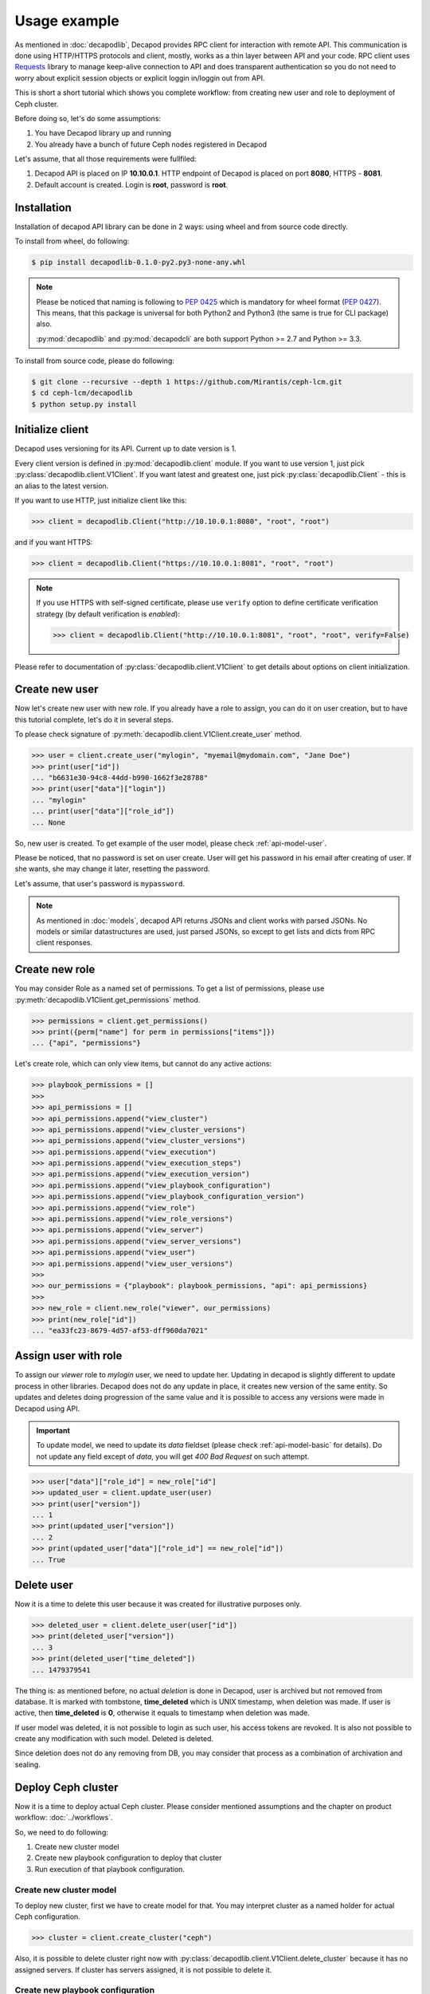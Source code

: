 Usage example
=============


As mentioned in :doc:`decapodlib`, Decapod provides RPC client
for interaction with remote API. This communication is done
using HTTP/HTTPS protocols and client, mostly, works as a thin
layer between API and your code. RPC client uses `Requests
<http://docs.python-requests.org/en/master/>`_ library to manage
keep-alive connection to API and does transparent authentication so you
do not need to worry about explicit session objects or explicit loggin
in/loggin out from API.

This is short a short tutorial which shows you complete workflow: from
creating new user and role to deployment of Ceph cluster.

Before doing so, let's do some assumptions:

1. You have Decapod library up and running
2. You already have a bunch of future Ceph nodes registered in Decapod

Let's assume, that all those requirements were fullfiled:

1. Decapod API is placed on IP **10.10.0.1**. HTTP endpoint of Decapod
   is placed on port **8080**, HTTPS - **8081**.
2. Default account is created. Login is **root**, password is **root**.


Installation
++++++++++++

Installation of decapod API library can be done in 2 ways: using wheel
and from source code directly.

To install from wheel, do following:

.. code-block:: bash

    $ pip install decapodlib-0.1.0-py2.py3-none-any.whl

.. note::

    Please be noticed that naming is following to :pep:`0425` which is
    mandatory for wheel format (:pep:`0427`). This means, that this
    package is universal for both Python2 and Python3 (the same is true
    for CLI package) also.

    :py:mod:`decapodlib` and :py:mod:`decapodcli` are both support
    Python >= 2.7 and Python >= 3.3.

To install from source code, please do following:

.. code-block:: bash

    $ git clone --recursive --depth 1 https://github.com/Mirantis/ceph-lcm.git
    $ cd ceph-lcm/decapodlib
    $ python setup.py install



Initialize client
+++++++++++++++++

Decapod uses versioning for its API. Current up to date version is 1.

Every client version is defined in :py:mod:`decapodlib.client`
module. If you want to use version 1, just pick
:py:class:`decapodlib.client.V1Client`. If you want latest and greatest
one, just pick :py:class:`decapodlib.Client` - this is an alias to the
latest version.

If you want to use HTTP, just initialize client like this:

.. code-block:: python

    >>> client = decapodlib.Client("http://10.10.0.1:8080", "root", "root")

and if you want HTTPS:

.. code-block:: python

    >>> client = decapodlib.Client("https://10.10.0.1:8081", "root", "root")

.. note::

    If you use HTTPS with self-signed certificate, please use ``verify``
    option to define certificate verification strategy (by default
    verification is *enabled*):

    .. code-block:: python

        >>> client = decapodlib.Client("http://10.10.0.1:8081", "root", "root", verify=False)

Please refer to documentation of :py:class:`decapodlib.client.V1Client`
to get details about options on client initialization.



Create new user
+++++++++++++++

Now let's create new user with new role. If you already have a role
to assign, you can do it on user creation, but to have this tutorial
complete, let's do it in several steps.

To please check signature of
:py:meth:`decapodlib.client.V1Client.create_user` method.

.. code-block:: python

    >>> user = client.create_user("mylogin", "myemail@mydomain.com", "Jane Doe")
    >>> print(user["id"])
    ... "b6631e30-94c8-44dd-b990-1662f3e28788"
    >>> print(user["data"]["login"])
    ... "mylogin"
    ... print(user["data"]["role_id"])
    ... None

So, new user is created. To get example of the user model, please check
:ref:`api-model-user`.

Please be noticed, that no password is set on user create. User will get
his password in his email after creating of user. If she wants, she may
change it later, resetting the password.

Let's assume, that user's password is ``mypassword``.

.. note::

   As mentioned in :doc:`models`, decapod API returns JSONs and client
   works with parsed JSONs. No models or similar datastructures are
   used, just parsed JSONs, so except to get lists and dicts from RPC
   client responses.



Create new role
+++++++++++++++

You may consider Role as a named set of permissions. To get a list of
permissions, please use :py:meth:`decapodlib.V1Client.get_permissions`
method.

.. code-block:: python

    >>> permissions = client.get_permissions()
    >>> print({perm["name"] for perm in permissions["items"]})
    ... {"api", "permissions"}


Let's create role, which can only view items, but cannot do any active
actions:

.. code-block:: python

    >>> playbook_permissions = []
    >>>
    >>> api_permissions = []
    >>> api_permissions.append("view_cluster")
    >>> api_permissions.append("view_cluster_versions")
    >>> api_permissions.append("view_cluster_versions")
    >>> api.permissions.append("view_execution")
    >>> api.permissions.append("view_execution_steps")
    >>> api.permissions.append("view_execution_version")
    >>> api.permissions.append("view_playbook_configuration")
    >>> api.permissions.append("view_playbook_configuration_version")
    >>> api.permissions.append("view_role")
    >>> api.permissions.append("view_role_versions")
    >>> api.permissions.append("view_server")
    >>> api.permissions.append("view_server_versions")
    >>> api.permissions.append("view_user")
    >>> api.permissions.append("view_user_versions")
    >>>
    >>> our_permissions = {"playbook": playbook_permissions, "api": api_permissions}
    >>>
    >>> new_role = client.new_role("viewer", our_permissions)
    >>> print(new_role["id"])
    ... "ea33fc23-8679-4d57-af53-dff960da7021"



.. _api-usage-assign-user-with-role:

Assign user with role
+++++++++++++++++++++

To assign our *viewer* role to *mylogin* user, we need to update her.
Updating in decapod is slightly different to update process in other
libraries. Decapod does not do any update in place, it creates new
version of the same entity. So updates and deletes doing progression of
the same value and it is possible to access any versions were made in
Decapod using API.

.. important::

    To update model, we need to update its *data* fieldset (please check
    :ref:`api-model-basic` for details). Do not update any field except
    of *data*, you will get *400 Bad Request* on such attempt.

.. code-block:: python

    >>> user["data"]["role_id"] = new_role["id"]
    >>> updated_user = client.update_user(user)
    >>> print(user["version"])
    ... 1
    >>> print(updated_user["version"])
    ... 2
    >>> print(updated_user["data"]["role_id"] == new_role["id"])
    ... True


Delete user
+++++++++++

Now it is a time to delete this user because it was created for
illustrative purposes only.

.. code-block:: python

    >>> deleted_user = client.delete_user(user["id"])
    >>> print(deleted_user["version"])
    ... 3
    >>> print(deleted_user["time_deleted"])
    ... 1479379541

The thing is: as mentioned before, no actual *deletion* is done in
Decapod, user is archived but not removed from database. It is marked
with tombstone, **time_deleted** which is UNIX timestamp, when deletion
was made. If user is active, then **time_deleted** is **0**, otherwise
it equals to timestamp when deletion was made.

If user model was deleted, it is not possible to login as such user,
his access tokens are revoked. It is also not possible to create any
modification with such model. Deleted is deleted.

Since deletion does not do any removing from DB, you may consider that
process as a combination of archivation and sealing.


Deploy Ceph cluster
+++++++++++++++++++

Now it is a time to deploy actual Ceph cluster. Please consider
mentioned assumptions and the chapter on product workflow:
:doc:`../workflows`.

So, we need to do following:

1. Create new cluster model
2. Create new playbook configuration to deploy that cluster
3. Run execution of that playbook configuration.


Create new cluster model
------------------------

To deploy new cluster, first we have to create model for that. You may
interpret cluster as a named holder for actual Ceph configuration.

.. code-block:: python

    >>> cluster = client.create_cluster("ceph")

Also, it is possible to delete cluster right now with
:py:class:`decapodlib.client.V1Client.delete_cluster` because it has no
assigned servers. If cluster has servers assigned, it is not possible to
delete it.


Create new playbook configuration
---------------------------------

Playbook configuration is a settings for playbook to be
executed on given set of servers. To get playbooks, execute
:py:meth:`decapodlib.client.V1Client.get_playbooks` (please check method
documentation for example of results).

.. code-block:: python

    >>> playbooks = client.get_playbooks()

For now, we are interested in ``cluster_deploy`` playbook. It states
that it requires the server list. Some playbooks require explicit server
list, some - don't. This is context dependend. For example, if you want
to purge whole cluster with ``purge_cluster`` playbook, it makes no
sense to specify all servers: purginig cluster affects all servers in
this cluster, so playbook configuration will be created for all servers
in such cluster.

To deploy clusters, we have to specify servers. To get a list of active
servers, just use appropriate :py:meth:`decapodlib.V1Client.get_servers`
method:

.. code-block:: python

    >>> servers = client.get_servers()

To run playbooks, we need only IDs of servers. For simplicity of
tutorial, let's assume that we want to use all known servers for that
cluster.

.. code-block:: python

    >>> server_ids = [server["id"] for server in servers]

Not everything is ready for creating our playbook configuration.

.. code-block:: python

    >>> config = client.create_playbook_configuration("cephdeploy", cluster["id"], "cluster_deploy", server_ids)

Done, configuration is created. Please check
:ref:`api-model-playbook-configuration` to get description
of configuration options. If you want to modify
something (e.g. add another servers as monitors), use
:py:meth:`decapodlib.client.V1Client.update_playbook_configuration`
method.


Execute playbook configuration
------------------------------

After you have good enough playbook configuration, it is a time to
execute it.

.. code-block:: python

    >>> execution = client.create_execution(config["id"], config["version"])

.. note::

    Please pay attention that you need both playbook configuration ID
    and version. This is done intentionally because you may want to
    execute another version of configuration.

When execution is created, it does not start immediately. API service
creates task for controller service in UNIX spooling style and
controller starts to execute it if it is possible. Decapod uses server
locking to avoid collisions in playbook executions, so execution will
start only when locks for all required servers can be acquired.

You can check status of execution by requesting model again.

.. code-block:: python

    >>> execution = client.get_execution(execution["id"])
    >>> print(execution["data"]["state"])
    >>> "started"

When execution is started, you can track it's steps using
:py:meth:`decapodlib.client.V1Client.get_execution_steps` method.

.. code-block:: python

    >>> steps = client.get_execution_steps(execution["id"])

This will return user a models of execution steps for a following
execution. When execution is finished, it is also possible to request
whole log of execution in plain text (basically, it is just an stdout on
:program:`ansible-playbook`).

.. code-block:: python

    >>> log = client.get_execution_log(execution["id"])

Execution is completed when its state either ``completed`` or
``failed``. Completed means that everything is OK, failed - something
went wrong.
